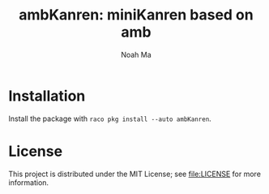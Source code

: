 #+TITLE: ambKanren: miniKanren based on amb
#+AUTHOR: Noah Ma
#+EMAIL: noahstorym@gmail.com

* Table of Contents                                       :TOC_5_gh:noexport:
- [[#installation][Installation]]
- [[#license][License]]

* Installation
Install the package with ~raco pkg install --auto ambKanren~.

* License
This project is distributed under the MIT License; see [[file:LICENSE]] for
more information.
